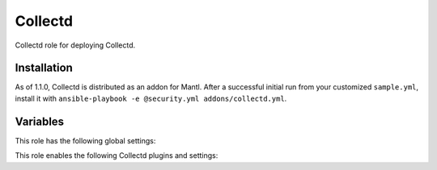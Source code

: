 Collectd
========

Collectd role for deploying Collectd.

Installation
------------

As of 1.1.0, Collectd is distributed as an addon for Mantl. After a successful
initial run from your customized ``sample.yml``, install it with
``ansible-playbook -e @security.yml addons/collectd.yml``.

Variables
---------

This role has the following global settings:

.. data ::  Hostname  

   Hostname to append to metrics                    
   
   Default: ``{{ inventory_hostname }}``

.. data ::  Interval  

   Global interval for sampling and sending metrics

   Default: ``10 seconds``

This role enables the following Collectd plugins and settings:

.. data ::  cpu        

   Type: read
   Description: amount of time spent by the CPU in various states

.. data ::  disk

   Type: read 
   Description: performance statistics for block devices and partitions

.. data ::  df 

   Type: read  
   Description : file system usage information
   Default: exclude all system and obsure file system types

.. data ::  interface  

   Type: read  
   Description: network interface throughput, packets/s, errors                                                            
.. data ::  load

   Type: read  
   Description: system load                                                                                                
.. data ::  memory     

   Type: read  
   Description: physical memory utilization                                                                                
.. data ::  processes  

   Type: read  
   Description: number of processes grouped by state                                                                       
.. data ::  swap       

   Type: read  
   Description: amount of memory currently written to swap disk                                                            
.. data ::  uptime     

   Type: read  
   Description: system uptime                                                                                              
.. data ::  users      

   Type: read  
   Description: counts the number of users currently logged into the system                                                
.. data ::  network    

   Type: write 
   Description: send metrics to collectd compatible receiver                
   Default: ``Server "localhost" "25826"``

.. data ::  syslog     

   Type: write 
   Description: write collectd logs to syslog                               
   Default: ``LogLevel "err"``
